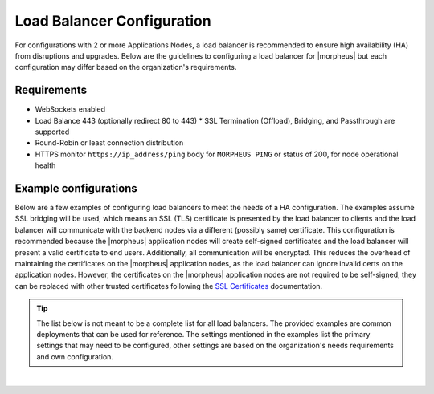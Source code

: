 Load Balancer Configuration
---------------------------

For configurations with 2 or more Applications Nodes, a load balancer is recommended to ensure high availability (HA) from disruptions and upgrades. Below are the guidelines to configuring a load balancer for |morpheus| but each configuration may differ based on the organization's requirements.

Requirements
^^^^^^^^^^^^

* WebSockets enabled
* Load Balance 443 (optionally redirect 80 to 443)
  * SSL Termination (Offload), Bridging, and Passthrough are supported
* Round-Robin or least connection distribution
* HTTPS monitor ``https://ip_address/ping`` body for ``MORPHEUS PING`` or status of 200, for node operational health

.. 
  * Persistence/sticky sessions configured

Example configurations
^^^^^^^^^^^^^^^^^^^^^^

Below are a few examples of configuring load balancers to meet the needs of a HA configuration.  The examples assume SSL bridging will be used, which means an SSL (TLS) certificate is presented by the load balancer to clients and the load balancer will communicate with the backend nodes via a different (possibly same) certificate.
This configuration is recommended because the |morpheus| application nodes will create self-signed certificates and the load balancer will present a valid certificate to end users.  Additionally, all communication will be encrypted.
This reduces the overhead of maintaining the certificates on the |morpheus| application nodes, as the load balancer can ignore invaild certs on the application nodes.
However, the certificates on the |morpheus| application nodes are not required to be self-signed, they can be replaced with other trusted certificates following the `SSL Certificates <https://docs.morpheusdata.com/en/latest/getting_started/additional/morpheusSslCerts.html>`_ documentation.

.. TIP:: The list below is not meant to be a complete list for all load balancers.  The provided examples are common deployments that can be used for reference.  The settings mentioned in the examples list the primary settings that may need to be configured, other settings are based on the organization's needs requirements and own configuration.

.. toggle-header:: :header: **F5 BIG-IP**

  **Monitor**

  - **Type:** HTTPS
  - **Send String:** GET /ping
  - **Receive String:** MORPHEUS PING

  **Pool**

  - **Health Monitor:** Select monitor created in the **Monitor** section
  - **Load Balancing Method:** Least Connections (member) is recommended (alternatively Round Robin)
  - **Node Service Port:** 443/HTTPS
    
  **Virtual Server**

  - **Type:** Standard
  - **Service Port:** 443/HTTPS
  - **Protocol:** TCP
  - **Protocol Profile (Client):** tcp
  - **Protocol Profile (Server):** tcp
  - **HTTP Profile (Client):** http
  - **HTTP Profile (Server):** http
  - **SSL Profile (Client):** clientssl (or preferred profile with a trusted certificate)
  - **SSL Profile (Server):** serverssl
  - **Source Address Translation:** Auto Map

  ..
    - **Default Persistence Profile:** <Organization's preference> (hash, source_addr, and cookie are popular)

.. toggle-header:: :header: **AWS Application Load Balancer (ALB)**

  **Target Group**

  - **Target Type:** Instances
  - **Protocol/Port:** HTTPS/443
  - **Health Check Protocol:** HTTPS
  - **Health check path:** /ping
  - **Load balancing algorithm:** Least Outstanding Requests is recommended (alternatively Round Robin)

   ..
     - **Stickiness Type:** Load balancer generated cookie

  **Load Balancer**

  - **Security Group:** Allow HTTPS/443 Inbound and Outbound
  - **Listener:** HTTPS:443 to the target group created in the **Target Group** section
  - **Security Policy:** ELBSecurityPolicy-2016-08

.. toggle-header:: :header: **HAProxy**

  **Example** ``/etc/haproxy/haproxy.cfg`` **configuration file**

  .. code-block:: bash

    #---------------------------------------------------------------------
    # Example configuration for a possible web application.  See the
    # full configuration options online.
    #
    #   https://www.haproxy.org/download/1.8/doc/configuration.txt
    #
    #---------------------------------------------------------------------

    #---------------------------------------------------------------------
    # Global settings
    #---------------------------------------------------------------------
    global
        log         127.0.0.1:514 local2
        chroot      /var/lib/haproxy
        pidfile     /var/run/haproxy.pid
        maxconn     4000
        user        haproxy
        group       haproxy
        daemon

        # turn on stats unix socket
        stats socket /var/lib/haproxy/stats

        # utilize system-wide crypto-policies
        ssl-default-bind-ciphers PROFILE=SYSTEM
        ssl-default-server-ciphers PROFILE=SYSTEM

    defaults
        mode                    http
        log                     global
        option                  httplog
        option                  dontlognull
        option http-server-close
        option forwardfor       except 127.0.0.0/8
        option                  redispatch
        retries                 3
        timeout http-request    10s
        timeout queue           1m
        timeout connect         10s
        timeout client          1m
        timeout server          1m
        timeout http-keep-alive 10s
        timeout check           10s
        maxconn                 3000

    frontend main
        mode http
        bind *:443 ssl crt /etc/haproxy/ssl/combined_crt_key.pem
        default_backend             mybackend

    backend mybackend
        mode http
        option      httpchk
        http-check  send meth GET uri /ping
        http-check  expect string MORPHEUS\ PING
        balance     leastconn
        server      app1 192.168.101.1:443 check ssl verify none
        server      app2 192.168.101.2:443 check ssl verify none
        server      app3 192.168.101.3:443 check ssl verify none  

.. toggle-header:: :header: **Azure Application Gateway**

  In this example, it is assumed **End-To-End TLS Encryption** is being used, which means the Application Gateway will present a certificate
  to the clients and the backend nodes will present the **same** certificate.

  If a setting is not mentioned, it is assumed that the default can be maintained.

  **General Settings**

  - **Tier:** Standard V2
  - **Capacity type:** **Autoscale** or **Manual** are both supported
  - **HTTPS2:** Disabled

  **Frontend Configuration**

  - **Type:** Set **Public** if |morpheus| should be accessilbe externally, otherwise choose **Private**
  - **Public IP Address:** Associate a previously create public IP or create a new one

  **Listener**

  - **Frontend IP:** Choose the IP created from the Frontend Configuration above
  - **Protocol:** HTTPS
  - **Port:** 443
  - **Certificate:**
    
    - Upload the public certificate in **PFX** format
    - This certificate should match the one presented by the backend nodes
    - The certificate should include the entire chain, including the private key
  - **Listener type:** Basic
  - **Error page URL:** No
  
  **Backend Settings**

  - **Backend protocol:** HTTPS
  - **Backend port:** 443
  - **Use well known CA certificate:**
    
    - If set to **Yes**, the certificate does not need to be uploaded in the settings.  This must be a well known certificate provided by a
      well known certificate authority, not an internally generated certificate
    - If set to **No**, ensure the certificate that is present on the backend nodes is uploaded to the Application Gateway.
      Note that the certificate should include the entire chain (CA, Intermediates, Certificate)
  - **Cookie-based affinity:** Disable
  - **Connection draining:** Enable
  - **Override with new host name:** No
  - **Use Custom probe:** No (one will be created next and will be assoicated during that configuration)
  
  **Health Probe**

  - **Protocol:** HTTPS
  - **Host:** Enter the host that is configured on the |morpheus| application nodes.  This same host that will be used on the Application Gateway
    Example:  morpheus.mydomain.com
  - **Pick host name from backend settings:** No
  - **Pick port from backend settings:** Yes
  - **Path:** /ping
  - **Use probe matching conditions:** Yes
  - **HTTP response status code match:** 200-399
  - **Backend settings:** Choose the backend settings created above
  
  **Backend Pool**

  - The **Target Type** can either be **Virtual Machine** or **IP address or FQDN**
  
    - If |morpheus| is hosted in Azure, **Virtual Machine** will likely be the choice.  The load balancer will need to able to communicate with the target
    - If |morpheus| is hosted on-premise, or outside of Azure, the **IP address or FQDN** can be used but the load balancer will need to able to communicate with the target

  **Important Items**

  - Ensure the backend virtual machines allow port 443 from the load balancer, otherwise a **502 error** may be seen
  - If using a wildcard certificate, you **must** use a custom health probe, as mentioned above, otherwise you may see the following error message:
     
    ``The Common Name (CN) of the backend server certificate does not match the host header entered in the health probe configuration (v2 SKU) or the FQDN in the backend pool (v1 SKU). Verify if the hostname matches with the CN of the backend server certificate.``

    More info:
    https://techcommunity.microsoft.com/t5/fasttrack-for-azure/walkthrough-configuring-end-to-end-tls-with-application-gateway/ba-p/3269132

  - As mentioned above, ensure the complete chain for the certificate is presented by |morpheus|, otherwise you may see the following error message:
     
    ``The root certificate of the server certificate used by the backend does not match the trusted root certificate added to the application gateway. Ensure that you add the correct root certificate to whitelist the backend``

    More info:
    https://learn.microsoft.com/en-us/answers/questions/150524/the-root-certificate-of-the-server-certificate-use

  - Configuring the certificate on the |morpheus| nodes
    
    More info:
    https://docs.morpheusdata.com/en/latest/getting_started/additional/morpheusSslCerts.html

  - Additional reading:
    
    https://learn.microsoft.com/en-us/azure/application-gateway/certificates-for-backend-authentication
   
    https://learn.microsoft.com/en-us/azure/application-gateway/end-to-end-ssl-portal
   
    https://learn.microsoft.com/en-us/azure/application-gateway/ssl-overview

|
